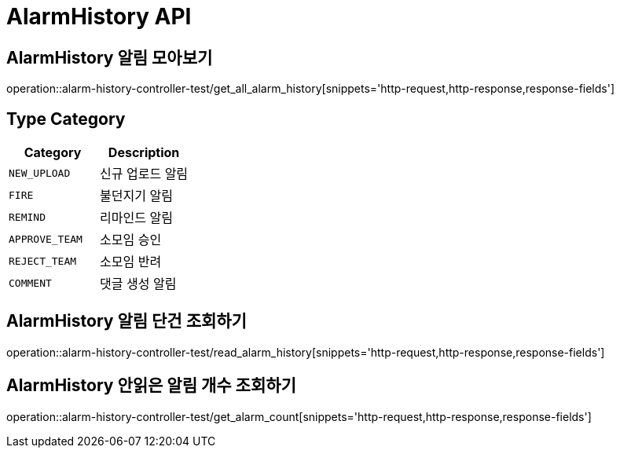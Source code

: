 [[AlarmHistory-API]]
= AlarmHistory API

[[AlarmHistory-알림-모아보기]]
== AlarmHistory 알림 모아보기
operation::alarm-history-controller-test/get_all_alarm_history[snippets='http-request,http-response,response-fields']

== Type Category
|===
| Category | Description

| `NEW_UPLOAD`
| 신규 업로드 알림

| `FIRE`
| 불던지기 알림

| `REMIND`
| 리마인드 알림

| `APPROVE_TEAM`
| 소모임 승인

| `REJECT_TEAM`
| 소모임 반려

| `COMMENT`
| 댓글 생성 알림
|===

[[AlarmHistory-알림-단건-조회하기]]
== AlarmHistory 알림 단건 조회하기
operation::alarm-history-controller-test/read_alarm_history[snippets='http-request,http-response,response-fields']

[[AlarmHistory-안읽은-알림개수-조회하기]]
== AlarmHistory 안읽은 알림 개수 조회하기
operation::alarm-history-controller-test/get_alarm_count[snippets='http-request,http-response,response-fields']
